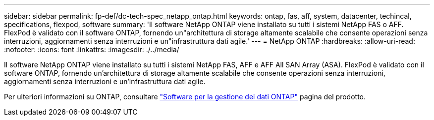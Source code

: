 ---
sidebar: sidebar 
permalink: fp-def/dc-tech-spec_netapp_ontap.html 
keywords: ontap, fas, aff, system, datacenter, techincal, specifications, flexpod, software 
summary: 'Il software NetApp ONTAP viene installato su tutti i sistemi NetApp FAS o AFF. FlexPod è validato con il software ONTAP, fornendo un"architettura di storage altamente scalabile che consente operazioni senza interruzioni, aggiornamenti senza interruzioni e un"infrastruttura dati agile.' 
---
= NetApp ONTAP
:hardbreaks:
:allow-uri-read: 
:nofooter: 
:icons: font
:linkattrs: 
:imagesdir: ./../media/


[role="lead"]
Il software NetApp ONTAP viene installato su tutti i sistemi NetApp FAS, AFF e AFF All SAN Array (ASA). FlexPod è validato con il software ONTAP, fornendo un'architettura di storage altamente scalabile che consente operazioni senza interruzioni, aggiornamenti senza interruzioni e un'infrastruttura dati agile.

Per ulteriori informazioni su ONTAP, consultare http://www.netapp.com/us/products/data-management-software/ontap.aspx["Software per la gestione dei dati ONTAP"^] pagina del prodotto.
